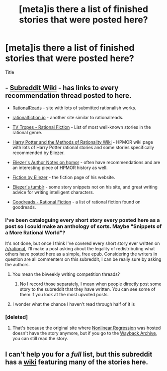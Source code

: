 #+TITLE: [meta]is there a list of finished stories that were posted here?

* [meta]is there a list of finished stories that were posted here?
:PROPERTIES:
:Author: monkyyy0
:Score: 17
:DateUnix: 1490911845.0
:DateShort: 2017-Mar-31
:END:
Title


** - [[https://www.reddit.com/r/rational/wiki/index][Subreddit Wiki]] - has links to every recommendation thread posted to here.

- [[http://rationalreads.com/][RationalReads]] - site with lots of submitted rationalish works.

- [[http://rationalfiction.io/][rationalfiction.io]] - another site similar to rationalreads.

- [[http://tvtropes.org/pmwiki/pmwiki.php/Main/RationalFic][TV Tropes - Rational Fiction]] - List of most well-known stories in the rational genre.

- [[http://hpmor.wikia.com/wiki/Recommended_%26_Rational_Fiction_Stories][Harry Potter and the Methods of Rationality Wiki]] - HPMOR wiki page with lots of Harry Potter rational stories and some stories specifically recommended by Eliezer.

- [[http://www.hpmor.com/notes/][Eliezer's Author Notes on hpmor]] - often have recommendations and are an interesting piece of HPMOR history as well.

- [[http://yudkowsky.net/other/fiction/][Fiction by Eliezer]] - the fiction page of his website.

- [[http://yudkowsky.tumblr.com/][Eliezer's tumblr]] - some story snippets not on his site, and great writing advice for writing intelligent characters.

- [[https://www.goodreads.com/list/show/100705.Rational_Fiction][Goodreads - Rational Fiction]] - a list of rational fiction found on goodreads.
:PROPERTIES:
:Author: xamueljones
:Score: 8
:DateUnix: 1490916482.0
:DateShort: 2017-Mar-31
:END:

*** I've been cataloguing every short story every posted here as a post so I could make an anthology of sorts. Maybe "Snippets of a More Rational World"?

It's not done, but once I think I've covered every short story ever written on [[/r/rational]], I'll make a post asking about the legality of redistributing what others have posted here as a simple, free epub. Considering the writers in question are all commenters on this subreddit, I can be really sure by asking the authors.
:PROPERTIES:
:Author: xamueljones
:Score: 7
:DateUnix: 1490916743.0
:DateShort: 2017-Mar-31
:END:

**** You mean the biweekly writing competition threads?
:PROPERTIES:
:Author: RMcD94
:Score: 2
:DateUnix: 1490970756.0
:DateShort: 2017-Mar-31
:END:

***** No I record those separately, I mean when people directly post some story to the subreddit that they have written. You can see some of them if you look at the most upvoted posts.
:PROPERTIES:
:Author: xamueljones
:Score: 2
:DateUnix: 1490989678.0
:DateShort: 2017-Apr-01
:END:


**** I wonder what the chance I haven't read through half of it is
:PROPERTIES:
:Author: monkyyy0
:Score: 1
:DateUnix: 1490927192.0
:DateShort: 2017-Mar-31
:END:


*** [deleted]
:PROPERTIES:
:Score: 2
:DateUnix: 1490986817.0
:DateShort: 2017-Mar-31
:END:

**** That's because the original site where [[http://freetexthost.com/ikucx6nse4][Nonlinear Regression]] was hosted doesn't have the story anymore, but if you go to the [[https://web.archive.org/web/20160908221217/http://freetexthost.com/ikucx6nse4][Wayback Archive]], you can still read the story.
:PROPERTIES:
:Author: xamueljones
:Score: 6
:DateUnix: 1490989218.0
:DateShort: 2017-Apr-01
:END:


** I can't help you for a /full/ list, but this subreddit has a [[https://www.reddit.com/r/rational/wiki/index][wiki]] featuring many of the stories here.
:PROPERTIES:
:Author: InfernoVulpix
:Score: 3
:DateUnix: 1490912554.0
:DateShort: 2017-Mar-31
:END:
